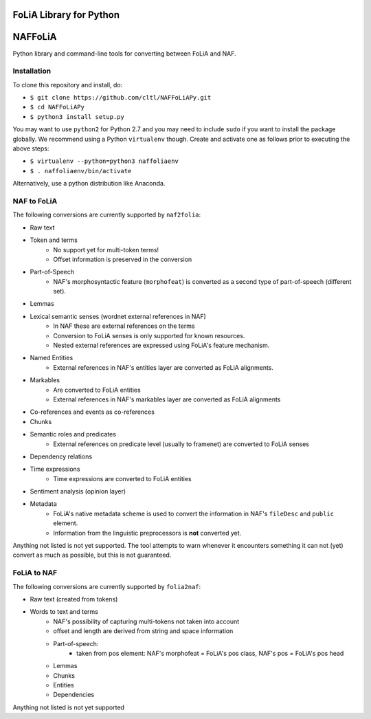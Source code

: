 FoLiA Library for Python
================================

.. image:: https://travis-ci.org/cltl/naffoliapy.svg?branch=master
    :target: https://travis-ci.com/cltl/NAFFoLiaPy

.. image:: http://applejack.science.ru.nl/lamabadge.php/NAFFoLiaPy
   :target: http://applejack.science.ru.nl/languagemachines/

.. image:: https://www.repostatus.org/badges/latest/suspended.svg
   :alt: Project Status: Suspended – Initial development has started, but there has not yet been a stable, usable release; work has been stopped for the time being but the author(s) intend on resuming work.
   :target: https://www.repostatus.org/#suspended

.. image:: https://img.shields.io/pypi/v/naffoliapy
   :alt: Latest release in the Python Package Index
   :target: https://pypi.org/project/NAFFoLiAPy/

NAFFoLiA
============

Python library and command-line tools for converting between FoLiA and NAF.

Installation
-----------------

To clone this repository and install, do:


* ``$ git clone https://github.com/cltl/NAFFoLiAPy.git``
* ``$ cd NAFFoLiAPy``
* ``$ python3 install setup.py``


You may want to use ``python2`` for Python 2.7 and you may need to include ``sudo``
if you want to install the package globally. We recommend using a Python
``virtualenv`` though. Create and activate one as follows prior to executing
the above steps:

* ``$ virtualenv --python=python3 naffoliaenv``
* ``$ . naffoliaenv/bin/activate``

Alternatively, use a python distribution like Anaconda.

NAF to FoLiA
----------------

The following conversions are currently supported by ``naf2folia``:

* Raw text
* Token and terms
   * No support yet for multi-token terms!
   * Offset information is preserved in the conversion
* Part-of-Speech
   * NAF's morphosyntactic feature (``morphofeat``) is converted as a second type of part-of-speech (different set).
* Lemmas
* Lexical semantic senses (wordnet external references in NAF)
    * In NAF these are external references on the terms
    * Conversion to FoLiA senses is only supported for known resources.
    * Nested external references are expressed using FoLiA's feature mechanism.
* Named Entities
    * External references in NAF's entities layer are converted as FoLiA alignments.
* Markables
    * Are converted to FoLiA entities
    * External references in NAF's markables layer are converted as FoLiA alignments
* Co-references and events as co-references
* Chunks
* Semantic roles and predicates
    * External references on predicate level (usually to framenet) are converted to FoLiA senses
* Dependency relations
* Time expressions
    * Time expressions are converted to FoLiA entities
* Sentiment analysis (opinion layer)
* Metadata
   * FoLiA's native metadata scheme is used to convert the information in NAF's ``fileDesc`` and ``public`` element.
   * Information from the linguistic preprocessors is **not** converted yet.

Anything not listed is not yet supported. The tool attempts to warn whenever it
encounters something it can not (yet) convert as much as possible, but this is
not guaranteed.

FoLiA to NAF
-----------------

The following conversions are currently supported by ``folia2naf``:

* Raw text (created from tokens)
* Words to text and terms
   * NAF's possibility of capturing multi-tokens not taken into account
   * offset and length are derived from string and space information
   * Part-of-speech:
      * taken from pos element: NAF's morphofeat = FoLiA's pos class, NAF's pos = FoLiA's pos head
   * Lemmas
   * Chunks
   * Entities
   * Dependencies

Anything not listed is not yet supported


